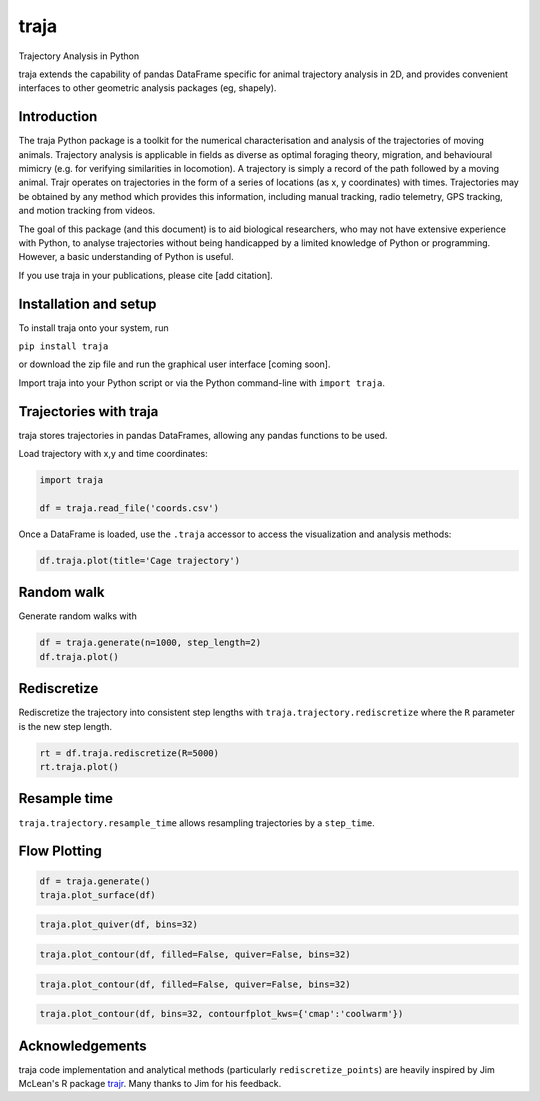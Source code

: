 traja
=====

Trajectory Analysis in Python

.. image:: https://travis-ci.org/justinshenk/traja.svg?branch=master
    :target: https://travis-ci.org/justinshenk/traja

.. image:: https://badge.fury.io/py/traja.svg
    :target: https://badge.fury.io/py/traja

.. image:: https://readthedocs.org/projects/traja/badge/?version=latest
    :target: https://traja.readthedocs.io/en/latest/?badge=latest
    :alt: Documentation Status

.. image:: https://img.shields.io/badge/code%20style-black-000000.svg
    :target: https://github.com/ambv/black

.. image:: https://pepy.tech/badge/traja
    :target: https://pepy.tech/project/traja
    
traja extends the capability of pandas DataFrame specific for animal
trajectory analysis in 2D, and provides convenient interfaces to other
geometric analysis packages (eg, shapely).

Introduction
------------

The traja Python package is a toolkit for the numerical characterisation
and analysis of the trajectories of moving animals. Trajectory analysis
is applicable in fields as diverse as optimal foraging theory,
migration, and behavioural mimicry (e.g. for verifying similarities in
locomotion). A trajectory is simply a record of the path followed by a
moving animal. Trajr operates on trajectories in the form of a series of
locations (as x, y coordinates) with times. Trajectories may be obtained
by any method which provides this information, including manual
tracking, radio telemetry, GPS tracking, and motion tracking from
videos.

The goal of this package (and this document) is to aid biological
researchers, who may not have extensive experience with Python, to
analyse trajectories without being handicapped by a limited knowledge of
Python or programming. However, a basic understanding of Python is
useful.

If you use traja in your publications, please cite [add citation].

Installation and setup
----------------------

To install traja onto your system, run

``pip install traja``

or download the zip file and run the graphical user interface [coming
soon].

Import traja into your Python script or via the Python command-line with
``import traja``.

Trajectories with traja
-----------------------

traja stores trajectories in pandas DataFrames, allowing any pandas
functions to be used.

Load trajectory with x,y and time coordinates:

.. code-block:: python

    import traja

    df = traja.read_file('coords.csv')

Once a DataFrame is loaded, use the ``.traja`` accessor to access the
visualization and analysis methods:

.. code-block:: python

    df.traja.plot(title='Cage trajectory')

.. image:: https://raw.githubusercontent.com/justinshenk/traja/master/docs/source/_static/dvc_screenshot.png
   :alt: dvc\_screenshot


Random walk
-----------

Generate random walks with

.. code-block:: python

    df = traja.generate(n=1000, step_length=2)
    df.traja.plot()

.. image:: https://traja.readthedocs.io/en/latest/_images/sphx_glr_plot_with_traja_003.png
   :alt: walk\_screenshot.png

Rediscretize
------------
Rediscretize the trajectory into consistent step lengths with ``traja.trajectory.rediscretize`` where the ``R`` parameter is
the new step length.

.. code-block:: python

    rt = df.traja.rediscretize(R=5000)
    rt.traja.plot()

.. image:: https://traja.readthedocs.io/en/latest/_images/sphx_glr_plot_with_traja_004.png
   :alt: rediscretized



Resample time
-------------
``traja.trajectory.resample_time`` allows resampling trajectories by a ``step_time``.


Flow Plotting
-------------

.. code-block:: python

    df = traja.generate()
    traja.plot_surface(df)

.. image:: https://traja.readthedocs.io/en/latest/_images/sphx_glr_plot_average_direction_001.png
   :alt: 3D plot

.. code-block:: python

    traja.plot_quiver(df, bins=32)

.. image:: https://traja.readthedocs.io/en/latest/_images/sphx_glr_plot_average_direction_002.png
   :alt: quiver plot

.. code-block:: python

    traja.plot_contour(df, filled=False, quiver=False, bins=32)

.. image:: https://traja.readthedocs.io/en/latest/_images/sphx_glr_plot_average_direction_003.png
   :alt: contour plot

.. code-block:: python

    traja.plot_contour(df, filled=False, quiver=False, bins=32)

.. image:: https://traja.readthedocs.io/en/latest/_images/sphx_glr_plot_average_direction_004.png
   :alt: contour plot filled

.. code-block:: python

    traja.plot_contour(df, bins=32, contourfplot_kws={'cmap':'coolwarm'})

.. image:: https://traja.readthedocs.io/en/latest/_images/sphx_glr_plot_average_direction_005.png
   :alt: streamplot

Acknowledgements
----------------

traja code implementation and analytical methods (particularly
``rediscretize_points``) are heavily inspired by Jim McLean's R package
`trajr <https://github.com/JimMcL/trajr>`__. Many thanks to Jim for his
feedback.

